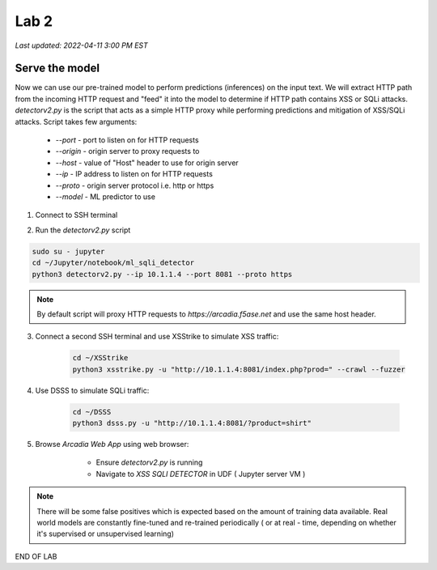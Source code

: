 Lab 2
=======

`Last updated: 2022-04-11 3:00 PM EST`

Serve the model
-----------------

Now we can use our pre-trained model to perform predictions (inferences) on the input text. We will extract HTTP path from the incoming HTTP request and "feed" it into the model to determine if HTTP path contains XSS or SQLi attacks.
`detectorv2.py` is the script that acts as a simple HTTP proxy while performing predictions and mitigation of XSS/SQLi attacks. Script takes few arguments:

 - `--port`  - port to listen on for HTTP requests
 - `--origin` - origin server to proxy requests to
 - `--host` - value of "Host" header to use for origin server
 - `--ip` - IP address to listen on for HTTP requests 
 - `--proto` - origin server protocol i.e. http or https 
 - `--model` - ML predictor to use

1. Connect to SSH terminal

.. image:: static/ssh.png

2. Run the `detectorv2.py` script  

.. code-block:: terminal

    sudo su - jupyter
    cd ~/Jupyter/notebook/ml_sqli_detector
    python3 detectorv2.py --ip 10.1.1.4 --port 8081 --proto https

.. note:: By default script will proxy HTTP requests to `https://arcadia.f5ase.net` and use the same host header.

3. Connect a second SSH terminal and use XSStrike to simulate XSS traffic:

    .. code-block:: terminal

        cd ~/XSStrike
        python3 xsstrike.py -u "http://10.1.1.4:8081/index.php?prod=" --crawl --fuzzer


4. Use DSSS to simulate SQLi traffic:

    .. code-block:: terminal

        cd ~/DSSS
        python3 dsss.py -u "http://10.1.1.4:8081/?product=shirt"


5. Browse `Arcadia Web App` using web browser: 

     - Ensure `detectorv2.py` is running
     - Navigate to `XSS SQLI DETECTOR` in UDF ( Jupyter server VM )

    .. image:: static/detector.png

.. note:: There will be some false positives which is expected based on the amount of training data available. Real world models are constantly fine-tuned and re-trained periodically ( or at real - time, depending on whether it's supervised or unsupervised learning)

END OF LAB
